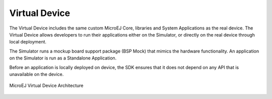 .. _section.virtual.device:

Virtual Device
==============

The Virtual Device includes the same custom MicroEJ Core, libraries and
System Applications as the real device. The Virtual Device allows
developers to run their applications either on the Simulator, or
directly on the real device through local deployment.

The Simulator runs a mockup board support package (BSP Mock) that mimics
the hardware functionality. An application on the Simulator is run as a
Standalone Application.

Before an application is locally deployed on device, the SDK
ensures that it does not depend on any API that is unavailable on the
device.

.. figure:: images/virtual-device.png
   :alt: MicroEJ Virtual Device Architecture
   :scale: 65%
   :align: center

   MicroEJ Virtual Device Architecture

..
   | Copyright 2008-2023, MicroEJ Corp. Content in this space is free 
   for read and redistribute. Except if otherwise stated, modification 
   is subject to MicroEJ Corp prior approval.
   | MicroEJ is a trademark of MicroEJ Corp. All other trademarks and 
   copyrights are the property of their respective owners.
